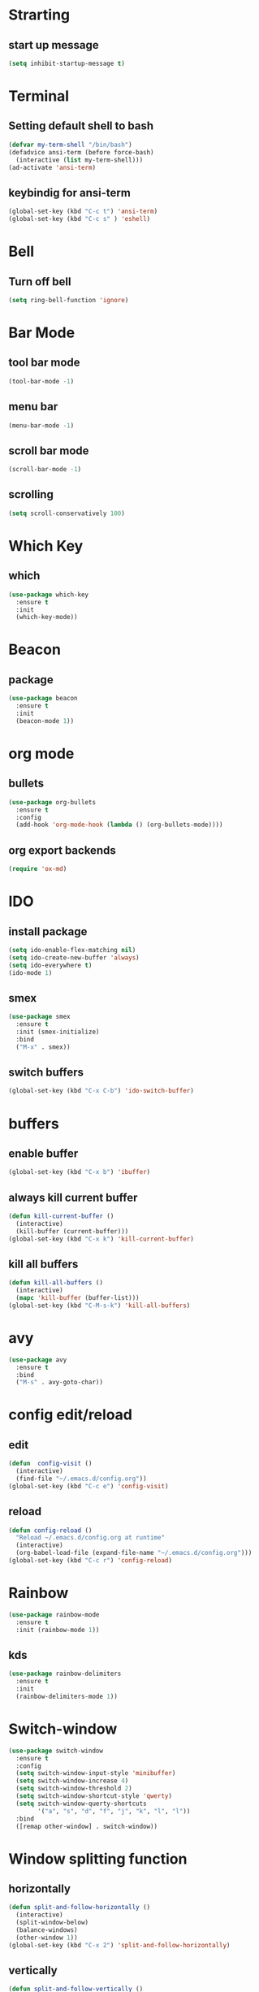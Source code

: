 * Strarting
** start up message
#+BEGIN_SRC emacs-lisp
(setq inhibit-startup-message t)
#+END_SRC
* Terminal
** Setting default shell to bash
#+BEGIN_SRC emacs-lisp
  (defvar my-term-shell "/bin/bash")
  (defadvice ansi-term (before force-bash)
    (interactive (list my-term-shell)))
  (ad-activate 'ansi-term)
#+END_SRC
** keybindig for ansi-term
#+BEGIN_SRC emacs-lisp
(global-set-key (kbd "C-c t") 'ansi-term)
(global-set-key (kbd "C-c s" ) 'eshell)
#+END_SRC
* Bell
** Turn off bell
#+BEGIN_SRC emacs-lisp
(setq ring-bell-function 'ignore)
#+END_SRC
* Bar Mode
** tool bar mode
#+BEGIN_SRC emacs-lisp
(tool-bar-mode -1)
#+END_SRC
** menu bar
#+BEGIN_SRC emacs-lisp
(menu-bar-mode -1)
#+END_SRC
** scroll bar mode
#+BEGIN_SRC emacs-lisp
(scroll-bar-mode -1)
#+END_SRC
** scrolling
#+BEGIN_SRC emacs-lisp
(setq scroll-conservatively 100)
#+END_SRC
* Which Key
** which
#+BEGIN_SRC emacs-lisp
(use-package which-key
  :ensure t
  :init
  (which-key-mode))
#+END_SRC
* Beacon
** package
#+BEGIN_SRC emacs-lisp
(use-package beacon
  :ensure t
  :init
  (beacon-mode 1))
#+END_SRC
* org mode
** bullets
#+BEGIN_SRC emacs-lisp
  (use-package org-bullets
    :ensure t
    :config
    (add-hook 'org-mode-hook (lambda () (org-bullets-mode))))
#+END_SRC
** org export backends
#+BEGIN_SRC emacs-lisp
  (require 'ox-md)
#+END_SRC
* IDO
** install package
#+BEGIN_SRC emacs-lisp
  (setq ido-enable-flex-matching nil)
  (setq ido-create-new-buffer 'always)
  (setq ido-everywhere t)
  (ido-mode 1)
#+END_SRC
** smex
#+BEGIN_SRC emacs-lisp
  (use-package smex
    :ensure t
    :init (smex-initialize)
    :bind
    ("M-x" . smex))

#+END_SRC
** switch buffers
#+BEGIN_SRC emacs-lisp
  (global-set-key (kbd "C-x C-b") 'ido-switch-buffer)
#+END_SRC
* buffers
** enable buffer
#+BEGIN_SRC emacs-lisp
  (global-set-key (kbd "C-x b") 'ibuffer)
#+END_SRC
** always kill current buffer
#+BEGIN_SRC emacs-lisp
  (defun kill-current-buffer ()
    (interactive)
    (kill-buffer (current-buffer)))
  (global-set-key (kbd "C-x k") 'kill-current-buffer)
#+END_SRC
** kill all buffers
#+BEGIN_SRC emacs-lisp
  (defun kill-all-buffers ()
    (interactive)
    (mapc 'kill-buffer (buffer-list)))
  (global-set-key (kbd "C-M-s-k") 'kill-all-buffers)
#+END_SRC
* avy
#+BEGIN_SRC emacs-lisp
  (use-package avy
    :ensure t
    :bind
    ("M-s" . avy-goto-char))
#+END_SRC
* config edit/reload
** edit
#+BEGIN_SRC emacs-lisp
  (defun  config-visit ()
    (interactive)
    (find-file "~/.emacs.d/config.org"))
  (global-set-key (kbd "C-c e") 'config-visit)
#+END_SRC
** reload
#+BEGIN_SRC emacs-lisp
  (defun config-reload ()
    "Reload ~/.emacs.d/config.org at runtime"
    (interactive)
    (org-babel-load-file (expand-file-name "~/.emacs.d/config.org")))
  (global-set-key (kbd "C-c r") 'config-reload)
#+END_SRC
* Rainbow
#+BEGIN_SRC emacs-lisp
  (use-package rainbow-mode
    :ensure t
    :init (rainbow-mode 1))
#+END_SRC
** kds
#+BEGIN_SRC emacs-lisp
  (use-package rainbow-delimiters
    :ensure t
    :init
    (rainbow-delimiters-mode 1))
#+END_SRC
* Switch-window
#+BEGIN_SRC emacs-lisp
  (use-package switch-window
    :ensure t
    :config
    (setq switch-window-input-style 'minibuffer)
    (setq switch-window-increase 4)
    (setq switch-window-threshold 2)
    (setq switch-window-shortcut-style 'qwerty)
    (setq switch-window-querty-shortcuts
          '("a", "s", "d", "f", "j", "k", "l", "l"))
    :bind
    ([remap other-window] . switch-window))
#+END_SRC
* Window splitting function
** horizontally
#+BEGIN_SRC emacs-lisp
  (defun split-and-follow-horizontally ()
    (interactive)
    (split-window-below)
    (balance-windows)
    (other-window 1))
  (global-set-key (kbd "C-x 2") 'split-and-follow-horizontally)
#+END_SRC
** vertically
#+BEGIN_SRC emacs-lisp
  (defun split-and-follow-vertically ()
    (interactive)
    (split-window-right)
    (balance-windows)
    (other-window 1))
  (global-set-key (kbd "C-x 3") 'split-and-follow-vertically)
#+END_SRC
* Minor settings
** Subword
#+BEGIN_SRC emacs-lisp
(global-subword-mode 1)
#+END_SRC

** electric
#+BEGIN_SRC emacs-lisp
  (setq electric-pair-pairs '(
                              (?\{. ?\})
                              (?\(. ?\))
                              (?\[. ?\])
                              (?\". ?\")
                              ))
  (electric-pair-mode t)
#+END_SRC
** kill-whole-word
#+BEGIN_SRC emacs-lisp
  (defun kill-whole-word ()
    (interactive)
    (backward-word)
    (kill-word 1))
  (global-set-key (kbd "C-c w w") 'kill-whole-word)
#+END_SRC
** Hungry Delete
#+BEGIN_SRC emacs-lisp
  (use-package hungry-delete
    :ensure t
    :config
    (global-hungry-delete-mode))
#+END_SRC
** show lines and columns on the mode line
#+BEGIN_SRC emacs-lisp
  (line-number-mode 1)
  (column-number-mode 1)
#+END_SRC
** copy whole line
#+BEGIN_SRC emacs-lisp
  (defun copy-whole-line ()
    (interactive)
    (save-excursion
      (kill-new
       (buffer-substring
        (point-at-bol)
        (point-at-eol)))))
  (global-set-key (kbd "C-c w l") 'copy-whole-line)
#+END_SRC
* sudo edit
#+BEGIN_SRC emacs-lisp
  (use-package sudo-edit
    :ensure t
    :bind ("s-e" . sudo-edit))
#+END_SRC
* Dashboard
** 
#+BEGIN_SRC emacs-lisp
  (use-package dashboard
    :ensure t
    :config
    (dashboard-setup-startup-hook)
    (setq dashboard-items '((recents . 10))))
#+END_SRC
* Org
** Basic config
#+BEGIN_SRC emacs-lisp
  (add-to-list 'org-structure-template-alist
	       '("el" "#+BEGIN_SRC emacs-lisp\n?\n#+END_SRC"))
  (require 'ox-latex)
  (unless (boundp 'org-latex-classes)
    (setq org-latex-classes nil))
  (add-to-list 'org-latex-classes
	       '("article"
		 "\\documentclass{article}"
		 ("\\section{%s}" . "\\section*{%s}")))


#+END_SRC
* Auto completion
** auto-complete
#+BEGIN_SRC emacs-lisp
    (use-package auto-complete
      :ensure t
      :config
      (require 'auto-complete)
      (require 'auto-complete-config)
      (ac-config-default)
      )
  (defun my:ac-c-header-init ()
    (require 'auto-complete-c-headers)
    (add-to-list 'ac-sources 'ac-source-c-headers)
    (add-to-list 'achead:include-directories '"/usr/include")
    (add-hook 'c++-mode-hook 'my:ac-c-header-init)
    (add-hook 'c++-mode-hook 'my:ac-c-header-init))
#+END_SRC
* Mode line
** spaceline
#+BEGIN_SRC emacs-lisp
  (use-package spaceline
    :ensure t
    :config
    (require 'spaceline-config)
    (setq powerline-default-separator (quote arrow))
    (spaceline-spacemacs-theme))
#+END_SRC
** diminish
#+BEGIN_SRC emacs-lisp
  (use-package diminish
    :ensure t
    :init
    (diminish 'hungry-delete-mode)
    (diminish 'beacon-mode)
    (diminish 'which-key-mode)
    (diminish 'subword-mode)
    (diminish 'rainbow-mode))
#+END_SRC
* tilde
#+BEGIN_SRC emacs-lisp
   (require 'iso-transl)
#+END_SRC
* line numbers
** for version >= 26.0
#+BEGIN_SRC emacs-lisp
  (when (version<= "26.0.50" emacs-version )
    (global-display-line-numbers-mode))
  (add-hook 'prog-mode-hook 'linum-mode)
#+END_SRC
* isearch
#+BEGIN_SRC emacs-lisp
    (put 'view-lossage 'isearch-scroll t)
#+END_SRC
* Sintax highlight
** highlight name fuction
#+BEGIN_SRC emacs-lisp
    (font-lock-add-keywords
     'c-mode
     '(("\\<\\(\\sw+\\) ?(" 1 'font-lock-function-name-face)))

    (font-lock-add-keywords
     'c++-mode
     '(("\\<\\(\\sw+\\) ?(" 1 'font-lock-function-name-face)))

  (font-lock-add-keywords
     'java-mode
     '(("\\<\\(\\sw+\\) ?(" 1 'font-lock-function-name-face)))

  (font-lock-add-keywords
     'python-mode
     '(("\\<\\(\\sw+\\) ?(" 1 'font-lock-function-name-face)))
#+END_SRC
* PHP mode
#+BEGIN_SRC emacs-lisp
  (use-package web-mode
    :ensure t
    :mode (("\\.phtml\\'" . web-mode)
     ("\\.tpl\\.php\\'" . web-mode)
     ("\\.blade\\.php\\'" . web-mode)
     ("\\.jsp\\'" . web-mode)
     ("\\.as[cp]x\\'" . web-mode)
     ("\\.erb\\'" . web-mode)
     ("\\.html?\\'" . web-mode)
     ("\\.ejs\\'" . web-mode)
     ("\\.php\\'" . web-mode)
     ("\\.mustache\\'" . web-mode)
     ("/\\(views\\|html\\|theme\\|templates\\)/.*\\.php\\'" . web-mode))
    :init  
    (setq web-mode-markup-indent-offset 2)
    (setq web-mode-attr-indent-offset 2)
    (setq web-mode-attr-value-indent-offset 2)
    (setq web-mode-code-indent-offset 2)
    (setq web-mode-css-indent-offset 2)
    (setq web-mode-code-indent-offset 2)
    (setq web-mode-enable-auto-closing t)
    (setq web-mode-enable-auto-pairing t)
    (setq web-mode-enable-comment-keywords t)
    (setq web-mode-enable-current-element-highlight t))
#+END_SRC
* preferd codification
#+BEGIN_SRC emacs-lisp
    (prefer-coding-system 'utf-8)
#+END_SRC
* Pdf tools
#+BEGIN_SRC emacs-lisp
  (use-package pdf-tools
  :ensure t)
  (use-package org-pdfview
  :ensure t)

  (require 'pdf-tools)
  (require 'org-pdfview)

#+END_SRC

* Golang
#+BEGIN_SRC emacs-lisp
  (add-hook 'before-save-hook 'gofmt-before-save)
#+END_SRC
* Custom theme
#+BEGIN_SRC emacs-lisp
  (add-to-list 'load-path "~/.emacs.d/themes")
  (load "jbeansa-theme")
#+END_SRC
